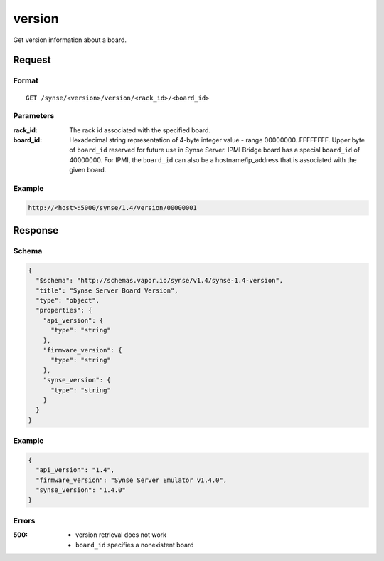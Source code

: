 
.. _synse-server-version-command:

version
=======

Get version information about a board.

Request
-------

Format
^^^^^^
::

    GET /synse/<version>/version/<rack_id>/<board_id>

Parameters
^^^^^^^^^^

:rack_id:
    The rack id associated with the specified board.

:board_id:
    Hexadecimal string representation of 4-byte integer value - range 00000000..FFFFFFFF.  Upper byte of
    ``board_id`` reserved for future use in Synse Server. IPMI Bridge board has a special ``board_id`` of 40000000.
    For IPMI, the ``board_id`` can also be a hostname/ip_address that is associated with the given board.

Example
^^^^^^^
.. code-block:: none

    http://<host>:5000/synse/1.4/version/00000001

Response
--------

Schema
^^^^^^

.. code-block:: json

    {
      "$schema": "http://schemas.vapor.io/synse/v1.4/synse-1.4-version",
      "title": "Synse Server Board Version",
      "type": "object",
      "properties": {
        "api_version": {
          "type": "string"
        },
        "firmware_version": {
          "type": "string"
        },
        "synse_version": {
          "type": "string"
        }
      }
    }

Example
^^^^^^^

.. code-block:: json

    {
      "api_version": "1.4",
      "firmware_version": "Synse Server Emulator v1.4.0",
      "synse_version": "1.4.0"
    }

Errors
^^^^^^

:500:
    - version retrieval does not work
    - ``board_id`` specifies a nonexistent board
